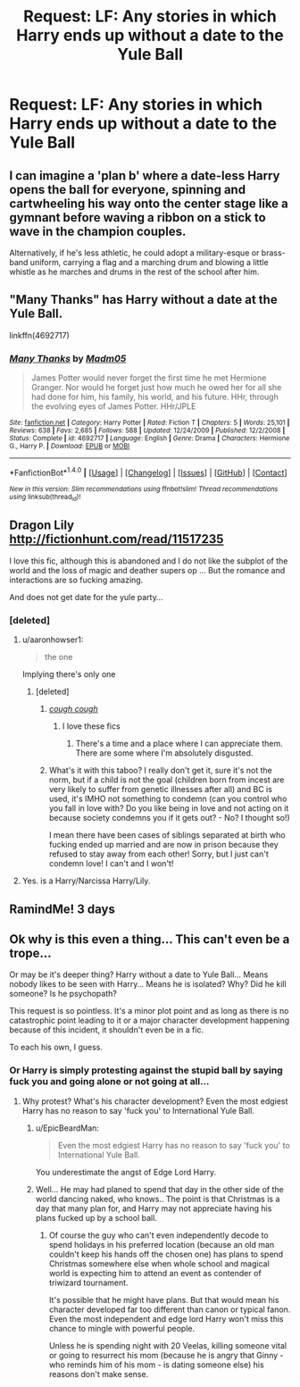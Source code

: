 #+TITLE: Request: LF: Any stories in which Harry ends up without a date to the Yule Ball

* Request: LF: Any stories in which Harry ends up without a date to the Yule Ball
:PROPERTIES:
:Author: TheGeneralStarfox
:Score: 4
:DateUnix: 1501211660.0
:DateShort: 2017-Jul-28
:FlairText: Request
:END:

** I can imagine a 'plan b' where a date-less Harry opens the ball for everyone, spinning and cartwheeling his way onto the center stage like a gymnant before waving a ribbon on a stick to wave in the champion couples.

Alternatively, if he's less athletic, he could adopt a military-esque or brass-band uniform, carrying a flag and a marching drum and blowing a little whistle as he marches and drums in the rest of the school after him.
:PROPERTIES:
:Author: Avaday_Daydream
:Score: 11
:DateUnix: 1501219029.0
:DateShort: 2017-Jul-28
:END:


** "Many Thanks" has Harry without a date at the Yule Ball.

linkffn(4692717)
:PROPERTIES:
:Author: Starfox5
:Score: 3
:DateUnix: 1501241092.0
:DateShort: 2017-Jul-28
:END:

*** [[http://www.fanfiction.net/s/4692717/1/][*/Many Thanks/*]] by [[https://www.fanfiction.net/u/873604/Madm05][/Madm05/]]

#+begin_quote
  James Potter would never forget the first time he met Hermione Granger. Nor would he forget just how much he owed her for all she had done for him, his family, his world, and his future. HHr, through the evolving eyes of James Potter. HHr/JPLE
#+end_quote

^{/Site/: [[http://www.fanfiction.net/][fanfiction.net]] *|* /Category/: Harry Potter *|* /Rated/: Fiction T *|* /Chapters/: 5 *|* /Words/: 25,101 *|* /Reviews/: 638 *|* /Favs/: 2,685 *|* /Follows/: 588 *|* /Updated/: 12/24/2009 *|* /Published/: 12/2/2008 *|* /Status/: Complete *|* /id/: 4692717 *|* /Language/: English *|* /Genre/: Drama *|* /Characters/: Hermione G., Harry P. *|* /Download/: [[http://www.ff2ebook.com/old/ffn-bot/index.php?id=4692717&source=ff&filetype=epub][EPUB]] or [[http://www.ff2ebook.com/old/ffn-bot/index.php?id=4692717&source=ff&filetype=mobi][MOBI]]}

--------------

*FanfictionBot*^{1.4.0} *|* [[[https://github.com/tusing/reddit-ffn-bot/wiki/Usage][Usage]]] | [[[https://github.com/tusing/reddit-ffn-bot/wiki/Changelog][Changelog]]] | [[[https://github.com/tusing/reddit-ffn-bot/issues/][Issues]]] | [[[https://github.com/tusing/reddit-ffn-bot/][GitHub]]] | [[[https://www.reddit.com/message/compose?to=tusing][Contact]]]

^{/New in this version: Slim recommendations using/ ffnbot!slim! /Thread recommendations using/ linksub(thread_id)!}
:PROPERTIES:
:Author: FanfictionBot
:Score: 1
:DateUnix: 1501241111.0
:DateShort: 2017-Jul-28
:END:


** Dragon Lily [[http://fictionhunt.com/read/11517235]]

I love this fic, although this is abandoned and I do not like the subplot of the world and the loss of magic and deather supers op ... But the romance and interactions are so fucking amazing.

And does not get date for the yule party...
:PROPERTIES:
:Author: ElDaniWar
:Score: 2
:DateUnix: 1501232074.0
:DateShort: 2017-Jul-28
:END:

*** [deleted]
:PROPERTIES:
:Score: 2
:DateUnix: 1501253328.0
:DateShort: 2017-Jul-28
:END:

**** u/aaronhowser1:
#+begin_quote
  the one
#+end_quote

Implying there's only one
:PROPERTIES:
:Author: aaronhowser1
:Score: 7
:DateUnix: 1501266262.0
:DateShort: 2017-Jul-28
:END:

***** [deleted]
:PROPERTIES:
:Score: 4
:DateUnix: 1501267574.0
:DateShort: 2017-Jul-28
:END:

****** [[https://archiveofourown.org/works?utf8=%E2%9C%93&commit=Sort+and+Filter&work_search%5Bsort_column%5D=hits&work_search%5Bother_tag_names%5D=&work_search%5Bquery%5D=&work_search%5Blanguage_id%5D=&work_search%5Bcomplete%5D=0&tag_id=Harry+Potter*s*Lily+Evans+Potter][/cough cough/]]
:PROPERTIES:
:Author: aaronhowser1
:Score: 4
:DateUnix: 1501267720.0
:DateShort: 2017-Jul-28
:END:

******* I love these fics
:PROPERTIES:
:Author: PokeMaster420
:Score: 1
:DateUnix: 1501290682.0
:DateShort: 2017-Jul-29
:END:

******** There's a time and a place where I can appreciate them. There are some where I'm absolutely disgusted.
:PROPERTIES:
:Author: VoidWaIker
:Score: 1
:DateUnix: 1501295575.0
:DateShort: 2017-Jul-29
:END:


****** What's it with this taboo? I really don't get it, sure it's not the norm, but if a child is not the goal (children born from incest are very likely to suffer from genetic illnesses after all) and BC is used, it's IMHO not something to condemn (can you control who you fall in love with? Do you like being in love and not acting on it because society condemns you if it gets out? - No? I thought so!)

I mean there have been cases of siblings separated at birth who fucking ended up married and are now in prison because they refused to stay away from each other! Sorry, but I just can't condemn love! I can't and I won't!
:PROPERTIES:
:Author: Laxian
:Score: 2
:DateUnix: 1501307068.0
:DateShort: 2017-Jul-29
:END:


**** Yes. is a Harry/Narcissa Harry/Lily.
:PROPERTIES:
:Author: ElDaniWar
:Score: 2
:DateUnix: 1501407152.0
:DateShort: 2017-Jul-30
:END:


** RamindMe! 3 days
:PROPERTIES:
:Author: Stjernepus
:Score: 1
:DateUnix: 1501225522.0
:DateShort: 2017-Jul-28
:END:


** Ok why is this even a thing... This can't even be a trope...

Or may be it's deeper thing? Harry without a date to Yule Ball... Means nobody likes to be seen with Harry... Means he is isolated? Why? Did he kill someone? Is he psychopath?

This request is so pointless. It's a minor plot point and as long as there is no catastrophic point leading to it or a major character development happening because of this incident, it shouldn't even be in a fic.

To each his own, I guess.
:PROPERTIES:
:Score: -2
:DateUnix: 1501231889.0
:DateShort: 2017-Jul-28
:END:

*** Or Harry is simply protesting against the stupid ball by saying fuck you and going alone or not going at all...
:PROPERTIES:
:Author: Edocsiru
:Score: 6
:DateUnix: 1501241950.0
:DateShort: 2017-Jul-28
:END:

**** Why protest? What's his character development? Even the most edgiest Harry has no reason to say 'fuck you' to International Yule Ball.
:PROPERTIES:
:Score: 1
:DateUnix: 1501242516.0
:DateShort: 2017-Jul-28
:END:

***** u/EpicBeardMan:
#+begin_quote
  Even the most edgiest Harry has no reason to say 'fuck you' to International Yule Ball.
#+end_quote

You underestimate the angst of Edge Lord Harry.
:PROPERTIES:
:Author: EpicBeardMan
:Score: 4
:DateUnix: 1501264410.0
:DateShort: 2017-Jul-28
:END:


***** Well... He may had planed to spend that day in the other side of the world dancing naked, who knows.. The point is that Christmas is a day that many plan for, and Harry may not appreciate having his plans fucked up by a school ball.
:PROPERTIES:
:Author: Edocsiru
:Score: 0
:DateUnix: 1501268185.0
:DateShort: 2017-Jul-28
:END:

****** Of course the guy who can't even independently decode to spend holidays in his preferred location (because an old man couldn't keep his hands off the chosen one) has plans to spend Christmas somewhere else when whole school and magical world is expecting him to attend an event as contender of triwizard tournament.

It's possible that he might have plans. But that would mean his character developed far too different than canon or typical fanon. Even the most independent and edge lord Harry won't miss this chance to mingle with powerful people.

Unless he is spending night with 20 Veelas, killing someone vital or going to resurrect his mom (because he is angry that Ginny - who reminds him of his mom - is dating someone else) his reasons don't make sense.
:PROPERTIES:
:Score: -1
:DateUnix: 1501269356.0
:DateShort: 2017-Jul-28
:END:
